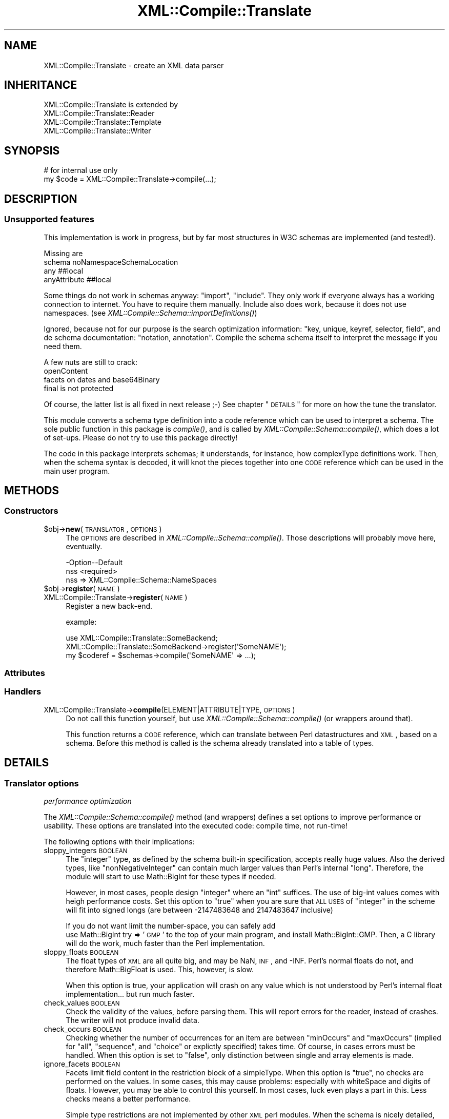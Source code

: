 .\" Automatically generated by Pod::Man 2.23 (Pod::Simple 3.14)
.\"
.\" Standard preamble:
.\" ========================================================================
.de Sp \" Vertical space (when we can't use .PP)
.if t .sp .5v
.if n .sp
..
.de Vb \" Begin verbatim text
.ft CW
.nf
.ne \\$1
..
.de Ve \" End verbatim text
.ft R
.fi
..
.\" Set up some character translations and predefined strings.  \*(-- will
.\" give an unbreakable dash, \*(PI will give pi, \*(L" will give a left
.\" double quote, and \*(R" will give a right double quote.  \*(C+ will
.\" give a nicer C++.  Capital omega is used to do unbreakable dashes and
.\" therefore won't be available.  \*(C` and \*(C' expand to `' in nroff,
.\" nothing in troff, for use with C<>.
.tr \(*W-
.ds C+ C\v'-.1v'\h'-1p'\s-2+\h'-1p'+\s0\v'.1v'\h'-1p'
.ie n \{\
.    ds -- \(*W-
.    ds PI pi
.    if (\n(.H=4u)&(1m=24u) .ds -- \(*W\h'-12u'\(*W\h'-12u'-\" diablo 10 pitch
.    if (\n(.H=4u)&(1m=20u) .ds -- \(*W\h'-12u'\(*W\h'-8u'-\"  diablo 12 pitch
.    ds L" ""
.    ds R" ""
.    ds C` ""
.    ds C' ""
'br\}
.el\{\
.    ds -- \|\(em\|
.    ds PI \(*p
.    ds L" ``
.    ds R" ''
'br\}
.\"
.\" Escape single quotes in literal strings from groff's Unicode transform.
.ie \n(.g .ds Aq \(aq
.el       .ds Aq '
.\"
.\" If the F register is turned on, we'll generate index entries on stderr for
.\" titles (.TH), headers (.SH), subsections (.SS), items (.Ip), and index
.\" entries marked with X<> in POD.  Of course, you'll have to process the
.\" output yourself in some meaningful fashion.
.ie \nF \{\
.    de IX
.    tm Index:\\$1\t\\n%\t"\\$2"
..
.    nr % 0
.    rr F
.\}
.el \{\
.    de IX
..
.\}
.\"
.\" Accent mark definitions (@(#)ms.acc 1.5 88/02/08 SMI; from UCB 4.2).
.\" Fear.  Run.  Save yourself.  No user-serviceable parts.
.    \" fudge factors for nroff and troff
.if n \{\
.    ds #H 0
.    ds #V .8m
.    ds #F .3m
.    ds #[ \f1
.    ds #] \fP
.\}
.if t \{\
.    ds #H ((1u-(\\\\n(.fu%2u))*.13m)
.    ds #V .6m
.    ds #F 0
.    ds #[ \&
.    ds #] \&
.\}
.    \" simple accents for nroff and troff
.if n \{\
.    ds ' \&
.    ds ` \&
.    ds ^ \&
.    ds , \&
.    ds ~ ~
.    ds /
.\}
.if t \{\
.    ds ' \\k:\h'-(\\n(.wu*8/10-\*(#H)'\'\h"|\\n:u"
.    ds ` \\k:\h'-(\\n(.wu*8/10-\*(#H)'\`\h'|\\n:u'
.    ds ^ \\k:\h'-(\\n(.wu*10/11-\*(#H)'^\h'|\\n:u'
.    ds , \\k:\h'-(\\n(.wu*8/10)',\h'|\\n:u'
.    ds ~ \\k:\h'-(\\n(.wu-\*(#H-.1m)'~\h'|\\n:u'
.    ds / \\k:\h'-(\\n(.wu*8/10-\*(#H)'\z\(sl\h'|\\n:u'
.\}
.    \" troff and (daisy-wheel) nroff accents
.ds : \\k:\h'-(\\n(.wu*8/10-\*(#H+.1m+\*(#F)'\v'-\*(#V'\z.\h'.2m+\*(#F'.\h'|\\n:u'\v'\*(#V'
.ds 8 \h'\*(#H'\(*b\h'-\*(#H'
.ds o \\k:\h'-(\\n(.wu+\w'\(de'u-\*(#H)/2u'\v'-.3n'\*(#[\z\(de\v'.3n'\h'|\\n:u'\*(#]
.ds d- \h'\*(#H'\(pd\h'-\w'~'u'\v'-.25m'\f2\(hy\fP\v'.25m'\h'-\*(#H'
.ds D- D\\k:\h'-\w'D'u'\v'-.11m'\z\(hy\v'.11m'\h'|\\n:u'
.ds th \*(#[\v'.3m'\s+1I\s-1\v'-.3m'\h'-(\w'I'u*2/3)'\s-1o\s+1\*(#]
.ds Th \*(#[\s+2I\s-2\h'-\w'I'u*3/5'\v'-.3m'o\v'.3m'\*(#]
.ds ae a\h'-(\w'a'u*4/10)'e
.ds Ae A\h'-(\w'A'u*4/10)'E
.    \" corrections for vroff
.if v .ds ~ \\k:\h'-(\\n(.wu*9/10-\*(#H)'\s-2\u~\d\s+2\h'|\\n:u'
.if v .ds ^ \\k:\h'-(\\n(.wu*10/11-\*(#H)'\v'-.4m'^\v'.4m'\h'|\\n:u'
.    \" for low resolution devices (crt and lpr)
.if \n(.H>23 .if \n(.V>19 \
\{\
.    ds : e
.    ds 8 ss
.    ds o a
.    ds d- d\h'-1'\(ga
.    ds D- D\h'-1'\(hy
.    ds th \o'bp'
.    ds Th \o'LP'
.    ds ae ae
.    ds Ae AE
.\}
.rm #[ #] #H #V #F C
.\" ========================================================================
.\"
.IX Title "XML::Compile::Translate 3"
.TH XML::Compile::Translate 3 "2011-06-20" "perl v5.12.3" "User Contributed Perl Documentation"
.\" For nroff, turn off justification.  Always turn off hyphenation; it makes
.\" way too many mistakes in technical documents.
.if n .ad l
.nh
.SH "NAME"
XML::Compile::Translate \- create an XML data parser
.SH "INHERITANCE"
.IX Header "INHERITANCE"
.Vb 4
\& XML::Compile::Translate is extended by
\&   XML::Compile::Translate::Reader
\&   XML::Compile::Translate::Template
\&   XML::Compile::Translate::Writer
.Ve
.SH "SYNOPSIS"
.IX Header "SYNOPSIS"
.Vb 2
\& # for internal use only
\& my $code = XML::Compile::Translate\->compile(...);
.Ve
.SH "DESCRIPTION"
.IX Header "DESCRIPTION"
.SS "Unsupported features"
.IX Subsection "Unsupported features"
This implementation is work in progress, but by far most structures in
W3C schemas are implemented (and tested!).
.PP
Missing are
 schema noNamespaceSchemaLocation
 any ##local
 anyAttribute ##local
.PP
Some things do not work in schemas anyway: \f(CW\*(C`import\*(C'\fR, \f(CW\*(C`include\*(C'\fR.  They
only work if everyone always has a working connection to internet.  You
have to require them manually.  Include also does work, because it does not
use namespaces.  (see \fIXML::Compile::Schema::importDefinitions()\fR)
.PP
Ignored, because not for our purpose is the search optimization
information: \f(CW\*(C`key, unique, keyref, selector, field\*(C'\fR, and de schema
documentation: \f(CW\*(C`notation, annotation\*(C'\fR.  Compile the schema schema itself
to interpret the message if you need them.
.PP
A few nuts are still to crack:
 openContent
 facets on dates and base64Binary
 final is not protected
.PP
Of course, the latter list is all fixed in next release ;\-)
See chapter \*(L"\s-1DETAILS\s0\*(R" for more on how the tune the translator.
.PP
This module converts a schema type definition into a code
reference which can be used to interpret a schema.  The sole public
function in this package is \fIcompile()\fR, and is called by
\&\fIXML::Compile::Schema::compile()\fR, which does a lot of set-ups.
Please do not try to use this package directly!
.PP
The code in this package interprets schemas; it understands, for
instance, how complexType definitions work.  Then, when the
schema syntax is decoded, it will knot the pieces together into
one \s-1CODE\s0 reference which can be used in the main user program.
.SH "METHODS"
.IX Header "METHODS"
.SS "Constructors"
.IX Subsection "Constructors"
.ie n .IP "$obj\->\fBnew\fR(\s-1TRANSLATOR\s0, \s-1OPTIONS\s0)" 4
.el .IP "\f(CW$obj\fR\->\fBnew\fR(\s-1TRANSLATOR\s0, \s-1OPTIONS\s0)" 4
.IX Item "$obj->new(TRANSLATOR, OPTIONS)"
The \s-1OPTIONS\s0 are described in \fIXML::Compile::Schema::compile()\fR.  Those
descriptions will probably move here, eventually.
.Sp
.Vb 2
\& \-Option\-\-Default
\&  nss     <required>
.Ve
.RS 4
.IP "nss => XML::Compile::Schema::NameSpaces" 2
.IX Item "nss => XML::Compile::Schema::NameSpaces"
.RE
.RS 4
.RE
.PD 0
.ie n .IP "$obj\->\fBregister\fR(\s-1NAME\s0)" 4
.el .IP "\f(CW$obj\fR\->\fBregister\fR(\s-1NAME\s0)" 4
.IX Item "$obj->register(NAME)"
.IP "XML::Compile::Translate\->\fBregister\fR(\s-1NAME\s0)" 4
.IX Item "XML::Compile::Translate->register(NAME)"
.PD
Register a new back-end.
.Sp
example:
.Sp
.Vb 3
\& use XML::Compile::Translate::SomeBackend;
\& XML::Compile::Translate::SomeBackend\->register(\*(AqSomeNAME\*(Aq);
\& my $coderef = $schemas\->compile(\*(AqSomeNAME\*(Aq => ...);
.Ve
.SS "Attributes"
.IX Subsection "Attributes"
.SS "Handlers"
.IX Subsection "Handlers"
.IP "XML::Compile::Translate\->\fBcompile\fR(ELEMENT|ATTRIBUTE|TYPE, \s-1OPTIONS\s0)" 4
.IX Item "XML::Compile::Translate->compile(ELEMENT|ATTRIBUTE|TYPE, OPTIONS)"
Do not call this function yourself, but use
\&\fIXML::Compile::Schema::compile()\fR (or wrappers around that).
.Sp
This function returns a \s-1CODE\s0 reference, which can translate
between Perl datastructures and \s-1XML\s0, based on a schema.  Before
this method is called is the schema already translated into
a table of types.
.SH "DETAILS"
.IX Header "DETAILS"
.SS "Translator options"
.IX Subsection "Translator options"
\fIperformance optimization\fR
.IX Subsection "performance optimization"
.PP
The \fIXML::Compile::Schema::compile()\fR method (and wrappers) defines
a set options to improve performance or usability.  These options
are translated into the executed code: compile time, not run-time!
.PP
The following options with their implications:
.IP "sloppy_integers \s-1BOOLEAN\s0" 4
.IX Item "sloppy_integers BOOLEAN"
The \f(CW\*(C`integer\*(C'\fR type, as defined by the schema built-in specification,
accepts really huge values.  Also the derived types, like
\&\f(CW\*(C`nonNegativeInteger\*(C'\fR can contain much larger values than Perl's
internal \f(CW\*(C`long\*(C'\fR.  Therefore, the module will start to use Math::BigInt
for these types if needed.
.Sp
However, in most cases, people design \f(CW\*(C`integer\*(C'\fR where an \f(CW\*(C`int\*(C'\fR suffices.
The use of big-int values comes with heigh performance costs.  Set this
option to \f(CW\*(C`true\*(C'\fR when you are sure that \s-1ALL\s0 \s-1USES\s0 of \f(CW\*(C`integer\*(C'\fR in the
scheme will fit into signed longs (are between \-2147483648 and 2147483647
inclusive)
.Sp
If you do not want limit the number-space, you can safely add
  use Math::BigInt try => '\s-1GMP\s0'
to the top of your main program, and install Math::BigInt::GMP.  Then,
a C library will do the work, much faster than the Perl implementation.
.IP "sloppy_floats \s-1BOOLEAN\s0" 4
.IX Item "sloppy_floats BOOLEAN"
The float types of \s-1XML\s0 are all quite big, and may be NaN, \s-1INF\s0, and \-INF.
Perl's normal floats do not, and therefore Math::BigFloat is used.  This,
however, is slow.
.Sp
When this option is true, your application will crash on any value which
is not understood by Perl's internal float implementation... but run much
faster.
.IP "check_values \s-1BOOLEAN\s0" 4
.IX Item "check_values BOOLEAN"
Check the validity of the values, before parsing them.  This will
report errors for the reader, instead of crashes.  The writer will
not produce invalid data.
.IP "check_occurs \s-1BOOLEAN\s0" 4
.IX Item "check_occurs BOOLEAN"
Checking whether the number of occurrences for an item are between
\&\f(CW\*(C`minOccurs\*(C'\fR and \f(CW\*(C`maxOccurs\*(C'\fR (implied for \f(CW\*(C`all\*(C'\fR, \f(CW\*(C`sequence\*(C'\fR, and
\&\f(CW\*(C`choice\*(C'\fR or explictly specified) takes time.  Of course, in cases
errors must be handled.  When this option is set to \f(CW\*(C`false\*(C'\fR, 
only distinction between single and array elements is made.
.IP "ignore_facets \s-1BOOLEAN\s0" 4
.IX Item "ignore_facets BOOLEAN"
Facets limit field content in the restriction block of a simpleType.
When this option is \f(CW\*(C`true\*(C'\fR, no checks are performed on the values.
In some cases, this may cause problems: especially with whiteSpace and
digits of floats.  However, you may be able to control this yourself.
In most cases, luck even plays a part in this.  Less checks means a
better performance.
.Sp
Simple type restrictions are not implemented by other \s-1XML\s0 perl
modules.  When the schema is nicely detailed, this will give
extra security.
.IP "validation \s-1BOOLEAN\s0" 4
.IX Item "validation BOOLEAN"
When used, it overrules the above \f(CW\*(C`check_values\*(C'\fR, \f(CW\*(C`check_occurs\*(C'\fR, and
\&\f(CW\*(C`ignore_facets\*(C'\fR options.  A true value enables all checks, a false
value will disable them all.  Of course, the latter is the fastest but
also less secure: your program will need to validate the values in some
other way.
.Sp
XML::LibXML has its own validate method, but I have not yet seen any
performance figures on that.  If you use it, however, it is of course
a good idea to turn XML::Compile's validation off.
.PP
\fIqualified \s-1XML\s0\fR
.IX Subsection "qualified XML"
.PP
The produced \s-1XML\s0 may not use the name-spaces as defined by the schemas,
just to simplify the input and output.  The structural definition of
the schemas is still in-tact, but name-space collission may appear.
.PP
Per schema, it can be specified whether the elements and attributes
defined in-there need to be used qualified (with prefix) or not.
This can cause horrible output when within an unqualified schema
elements are used from an other schema which is qualified.
.PP
The suggested solution in articles about the subject is to provide
people with both a schema which is qualified as one which is not.
Perl is known to be blunt in its approach: we simply define a flag
which can force one of both on all schemas together, using
\&\f(CW\*(C`elements_qualified\*(C'\fR and \f(CW\*(C`attributes_qualified\*(C'\fR.  May people and
applications do not understand name-spaces sufficiently, and these
options may make your day!
.PP
\fIName-spaces\fR
.IX Subsection "Name-spaces"
.PP
The translator does respect name-spaces, but not all senders and
receivers of \s-1XML\s0 are name-space capable.  Therefore, you have some
options to interfere.
.IP "prefixes HASH|ARRAY\-of\-PAIRS" 4
.IX Item "prefixes HASH|ARRAY-of-PAIRS"
The translator will create \s-1XML\s0 elements (\s-1WRITER\s0) which use name-spaces,
based on its own name\-space/prefix mapping administration.  This is
needed because the \s-1XML\s0 tree is created bottom-up, where XML::LibXML
namespace management can only handle this top-down.
.Sp
When your pass your own \s-1HASH\s0 as argument, you can explicitly specify the
prefixes you like to be used for which name-space.  Found name-spaces
will be added to the \s-1HASH\s0, as well the use count.  When a new name-space
\&\s-1URI\s0 is discovered, an attempt is made to use the prefix as found in
the schema. Prefix collisions are actively avoided: when two URIs want
the same prefix, a sequence number is added to one of them which makes
it unique.
.Sp
The \s-1HASH\s0 structure looks like this:
.Sp
.Vb 4
\&  my %namespaces =
\&    ( myns => { uri => \*(Aqmyns\*(Aq, prefix => \*(Aqmypref\*(Aq, used => 1}
\&    , ...  => { uri => ... }
\&    );
\&
\&  my $make = $schema\->compile
\&    ( WRITER => ...
\&    , prefixes => \e%namespaces
\&    );
\&
\&  # share the same namespace defs with an other component
\&  my $other = $schema\->compile
\&    ( WRITER => ...
\&    , prefixes => \e%namespaces
\&    );
.Ve
.Sp
When used is specified and larger than 0, then the namespace will
appear in the top-level output element (unless \f(CW\*(C`include_namespaces\*(C'\fR
is false).
.Sp
Initializing using an \s-1ARRAY\s0 is a little simpler:
.Sp
.Vb 1
\& prefixes => [ mypref => \*(Aqmyns\*(Aq, ... => ... ];
.Ve
.Sp
However, be warned that this does not work well with a false value
for \f(CW\*(C`include_namespaces\*(C'\fR: detected namespaces are added to an
internal \s-1HASH\s0 now, which is not returned; that information is lost.
You will need to know each used namespace beforehand.
.IP "include_namespaces BOOLEAN|CODE" 4
.IX Item "include_namespaces BOOLEAN|CODE"
When true and \s-1WRITER\s0, the top level returned \s-1XML\s0 element will contain
the prefix definitions.  Only name-spaces which are actually used
will be included (a count is kept by the translator).  It may
very well list name-spaces which are not in the actual output
because the fields which require them are not included for there is
not value for those fields.
.Sp
If you like to combine \s-1XML\s0 output from separate translated parts
(for instance in case of generating \s-1SOAP\s0), you may want to delay
the inclusion of name-spaces until a higher level of the \s-1XML\s0
hierarchy which is produced later.
.Sp
When a \s-1CODE\s0 reference is passed, it will be called for each used
namespace, with the uri and prefix as parameters.  Only when the \s-1CODE\s0
returns true, the namespace declaration will be included.
.Sp
When the compilation produces an attribute, then this option cannot
be used.
.IP "namespace_reset \s-1BOOLEAN\s0" 4
.IX Item "namespace_reset BOOLEAN"
You can pass the same \s-1HASH\s0 to a next call to a reader or writer to get
consistent name-space usage.  However, when \f(CW\*(C`include_namespaces\*(C'\fR is
used, you may get ghost name-space listings.  This option will reset
the counts on all defined name-spaces.
.IP "use_default_namespace \s-1BOOLEAN\s0 (added in release 0.57)" 4
.IX Item "use_default_namespace BOOLEAN (added in release 0.57)"
When a true value, the blank prefix will be used for the first namespace
\&\s-1URI\s0 which requires a auto-generated prefix.  However, in quite some
environments, people mix horrible non-namespace qualified elements with 
nice namespace qualified elements.  In such situations, namespace the
qualified-but-default prefix (i.e., no prefix) is confusing.  Therefore,
the option defaults to false: do not use the invisible prefix.
.Sp
You may explicitly specify a blank prefix with \f(CW\*(C`prefixes\*(C'\fR,
which will be used when applicable.
.IP "block_namespace NAMESPACE|TYPE|HASH|CODE|ARRAY" 4
.IX Item "block_namespace NAMESPACE|TYPE|HASH|CODE|ARRAY"
[1.06] Available on global scale via
XML::Compile::Schema::new(block_namespace) or
\&\fIXML::Compile::Schema::blockNamespace()\fR, and for a single compiled
instance via XML::Compile::Schema::compile(block_namespace).
.Sp
Some schemas include other schemas which you do not need.  For instance,
the other schema is only used in rare cases, or the other schema defines
deprecated types and elements.  Of course, you can simply not load those
schemas... however: the main schema may refer to those types and elements
you do not need.  So, with this option, you can make the compilation to
ignore whole namespaces and specific elements or types.
.Sp
The \s-1NAMESPACE\s0 is a uri, which will disable use of any element or type
defined in that space.  You may also provide a specific full \s-1TYPE\s0 (toplevel
element or type name).  You may also give an \s-1LIST\s0 or \s-1ARRAY\s0 of these, but
then a \s-1HASH\s0 is much more suitable: with linear lookup time.
.Sp
When you provide a \s-1CODE\s0 reference, it will be called for each type
and element to be judged.  Passed are \f(CW$type\fR, \f(CW$ns\fR, \f(CW$local\fR,
and \f(CW$path\fR.  The \f(CW\*(C`$ns/$local\*(C'\fR is the decomposition of \f(CW$type\fR.
When the \s-1CODE\s0 returns \f(CW\*(C`undef\*(C'\fR, then it is undecisive, letting other
rules decide.  When it returns \f(CW0\fR, then the thing will not be blocked
(whatever the other rules decide).  In other cases, the thing will not
be used.
.Sp
.Vb 2
\&  # block a whole namespace
\&  $schema\->blockNamespace("http://xyz.example.com");
\&
\&  # block only a single element or typedef
\&  $schema\->blockNamespace("{http://xyz.example.com}buggy");
\&
\&  # block $ns1 and $type1, unblock $ns2
\&  $schema\->blockNamespace( {$ns1 => 1, $ns2 => 0, $type1 => 1} );
\&
\&  $schema\->blockNamespace($ns1, $type1);
\&  $schema\->compile(..., block_namespace => [$ns1, $type1]);
\&  $schema\->new(..., block_namespace => [$ns1, $type1]);
\&
\&  # very flexible
\&  sub want_block($$$$) ( my ($type,$ns,$local,$path) = @_; undef}
\&  $schema\->blockNamespace(\e&want_block);
.Ve
.Sp
It is very well posible that the blocking of some namespaces breaks the
validness of messages: when those elements are required but set to be
ignored.  There is no way to detect this, on the moment.
.PP
\fIWildcards handlers\fR
.IX Subsection "Wildcards handlers"
.PP
Wildcards are a serious complication: the \f(CW\*(C`any\*(C'\fR and \f(CW\*(C`anyAttribute\*(C'\fR
entities do not describe exactly what can be found, which seriously
hinders the quality of validation and the preparation of XML::Compile.
Therefore, if you use them then you need to process that parts of
\&\s-1XML\s0 yourself.  See the various backends on how to create or process
these elements.
.PP
Automatic decoding is problematic: you do not know what to expect, so
cannot prepare for these data-structures compile-time.  However,
XML::Compile::Cache offers a way out: you can declare the handlers
for these \*(L"any\*(R" components and therewith be prepared for them.  With
\&\f(CW\*(C`XML::Compile::Cache::new(allow_undeclared)\*(C'\fR, you can permit run-time
compilation of  the found components.
.IP "any_element CODE|'\s-1TAKE_ALL\s0'|'\s-1SKIP_ALL\s0'" 4
.IX Item "any_element CODE|'TAKE_ALL'|'SKIP_ALL'"
[0.89] This will be called when the type definition contains an \f(CW\*(C`any\*(C'\fR
definition, after processing the other element components.  By
default, all \f(CW\*(C`any\*(C'\fR specifications will be ignored.
.IP "any_attribute CODE|'\s-1TAKE_ALL\s0'|'\s-1SKIP_ALL\s0'" 4
.IX Item "any_attribute CODE|'TAKE_ALL'|'SKIP_ALL'"
[0.89] This will be called when the type definitions contains an
\&\f(CW\*(C`anyAttribute\*(C'\fR definition, after processing the other attributes.
By default, all \f(CW\*(C`anyAttribute\*(C'\fR specifications will be ignored.
.IP "any_type \s-1CODE\s0" 4
.IX Item "any_type CODE"
[1.07] Called for processing an \*(L"xsd:anyType\*(R" element.  Currently only
supported for the reader.  By default, it returns a string when the
element does not contains sub-elements, otherwise the \s-1XML\s0 node.
.SH "SEE ALSO"
.IX Header "SEE ALSO"
This module is part of XML-Compile distribution version 1.22,
built on June 20, 2011. Website: \fIhttp://perl.overmeer.net/xml\-compile/\fR
.PP
Other distributions in this suite:
XML::Compile,
XML::Compile::SOAP,
XML::Compile::SOAP12,
XML::Compile::SOAP::Daemon,
XML::Compile::SOAP::WSA,
XML::Compile::C14N,
XML::Compile::WSS,
XML::Compile::Tester,
XML::Compile::Cache,
XML::Compile::Dumper,
XML::Compile::RPC,
XML::Rewrite,
XML::eXistDB,
and
XML::LibXML::Simple.
.PP
Please post questions or ideas to the mailinglist at
\&\fIhttp://lists.scsys.co.uk/cgi\-bin/mailman/listinfo/xml\-compile\fR
For live contact with other developers, visit the \f(CW\*(C`#xml\-compile\*(C'\fR channel
on \f(CW\*(C`irc.perl.org\*(C'\fR.
.SH "LICENSE"
.IX Header "LICENSE"
Copyrights 2006\-2011 by Mark Overmeer. For other contributors see ChangeLog.
.PP
This program is free software; you can redistribute it and/or modify it
under the same terms as Perl itself.
See \fIhttp://www.perl.com/perl/misc/Artistic.html\fR
